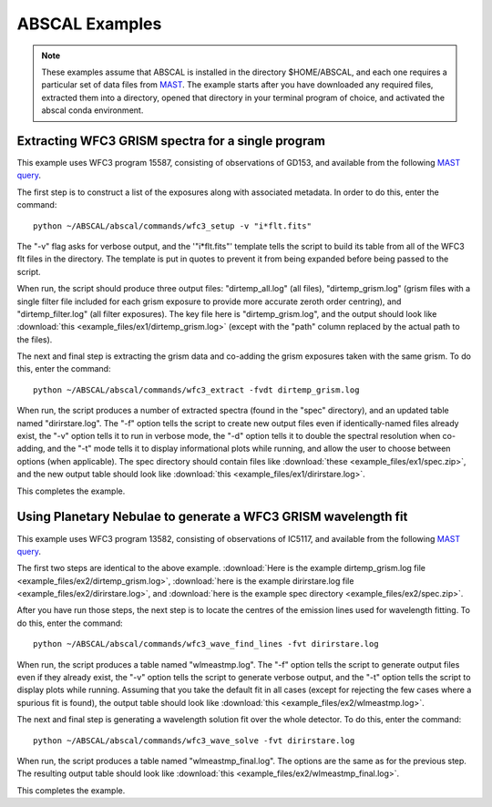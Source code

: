 ABSCAL Examples
===============
.. note::

    These examples assume that ABSCAL is installed in the directory $HOME/ABSCAL, and
    each one requires a particular set of data files from MAST_. The example starts after
    you have downloaded any required files, extracted them into a directory, opened
    that directory in your terminal program of choice, and activated the abscal conda
    environment.

Extracting WFC3 GRISM spectra for a single program
--------------------------------------------------

This example uses WFC3 program 15587, consisting of observations of GD153, and available 
from the following 
`MAST query <https://mast.stsci.edu/portal/Mashup/Clients/Mast/Portal.html?searchQuery=%7B%22service%22%3A%22CAOMFILTERED%22%2C%22inputText%22%3A%5B%7B%22paramName%22%3A%22project%22%2C%22niceName%22%3A%22project%22%2C%22values%22%3A%5B%22HST%22%5D%2C%22valString%22%3A%22HST%22%2C%22isDate%22%3Afalse%2C%22separator%22%3A%22%3B%22%2C%22facetType%22%3A%22discrete%22%2C%22displayString%22%3A%22HST%22%7D%2C%7B%22paramName%22%3A%22proposal_id%22%2C%22niceName%22%3A%22proposal_id%22%2C%22values%22%3A%5B%5D%2C%22valString%22%3A%2215587%22%2C%22isDate%22%3Afalse%2C%22freeText%22%3A%2215587%22%2C%22displayString%22%3A%2215587%22%7D%5D%2C%22position%22%3A%22undefined%2C%20undefined%2C%20undefined%22%2C%22paramsService%22%3A%22Mast.Caom.Filtered%22%2C%22title%22%3A%22MAST%3A%20%20Advanced%20Search%203%22%2C%22tooltip%22%3A%22HST%3B%2015587%3B%20%22%2C%22columns%22%3A%22*%22%2C%22columnsConfig%22%3A%22Mast.Caom.Cone%22%7D>`__.

The first step is to construct a list of the exposures along with associated metadata. In
order to do this, enter the command::

    python ~/ABSCAL/abscal/commands/wfc3_setup -v "i*flt.fits"

The "-v" flag asks for verbose output, and the '"i*flt.fits"' template tells the script to
build its table from all of the WFC3 flt files in the directory. The template is put in
quotes to prevent it from being expanded before being passed to the script.

When run, the script should produce three output files: "dirtemp_all.log" (all files),
"dirtemp_grism.log" (grism files with a single filter file included for each grism
exposure to provide more accurate zeroth order centring), and "dirtemp_filter.log" (all
filter exposures). The key file here is "dirtemp_grism.log", and the output should look
like :download:`this <example_files/ex1/dirtemp_grism.log>` (except with the "path" 
column replaced by the actual path to the files).

The next and final step is extracting the grism data and co-adding the grism exposures 
taken with the same grism. To do this, enter the command::

    python ~/ABSCAL/abscal/commands/wfc3_extract -fvdt dirtemp_grism.log

When run, the script produces a number of extracted spectra (found in the "spec" 
directory), and an updated table named "dirirstare.log". The "-f" option tells the script
to create new output files even if identically-named files already exist, the "-v" option
tells it to run in verbose mode, the "-d" option tells it to double the spectral 
resolution when co-adding, and the "-t" mode tells it to display informational plots while
running, and allow the user to choose between options (when applicable). The spec 
directory should contain files like :download:`these <example_files/ex1/spec.zip>`, and 
the new output table should look like :download:`this <example_files/ex1/dirirstare.log>`.

This completes the example.

Using Planetary Nebulae to generate a WFC3 GRISM wavelength fit
---------------------------------------------------------------

This example uses WFC3 program 13582, consisting of observations of IC5117, and available
from the following
`MAST query <https://mast.stsci.edu/portal/Mashup/Clients/Mast/Portal.html?searchQuery=%7B%22service%22%3A%22CAOMFILTERED%22%2C%22inputText%22%3A%5B%7B%22paramName%22%3A%22project%22%2C%22niceName%22%3A%22project%22%2C%22values%22%3A%5B%22HST%22%5D%2C%22valString%22%3A%22HST%22%2C%22isDate%22%3Afalse%2C%22separator%22%3A%22%3B%22%2C%22facetType%22%3A%22discrete%22%2C%22displayString%22%3A%22HST%22%7D%2C%7B%22paramName%22%3A%22proposal_id%22%2C%22niceName%22%3A%22proposal_id%22%2C%22values%22%3A%5B%5D%2C%22valString%22%3A%2213582%22%2C%22isDate%22%3Afalse%2C%22freeText%22%3A%2213582%22%2C%22displayString%22%3A%2213582%22%7D%5D%2C%22position%22%3A%22undefined%2C%20undefined%2C%20undefined%22%2C%22paramsService%22%3A%22Mast.Caom.Filtered%22%2C%22title%22%3A%22MAST%3A%20%20Advanced%20Search%201%22%2C%22tooltip%22%3A%22HST%3B%2013582%3B%20%22%2C%22columns%22%3A%22*%22%2C%22columnsConfig%22%3A%22Mast.Caom.Cone%22%7D>`__.

The first two steps are identical to the above example. 
:download:`Here is the example dirtemp_grism.log file <example_files/ex2/dirtemp_grism.log>`, 
:download:`here is the example dirirstare.log file <example_files/ex2/dirirstare.log>`, and 
:download:`here is the example spec directory <example_files/ex2/spec.zip>`.

After you have run those steps, the next step is to locate the centres of the emission 
lines used for wavelength fitting. To do this, enter the command::

    python ~/ABSCAL/abscal/commands/wfc3_wave_find_lines -fvt dirirstare.log

When run, the script produces a table named "wlmeastmp.log". The "-f" option tells the
script to generate output files even if they already exist, the "-v" option tells the
script to generate verbose output, and the "-t" option tells the script to display plots
while running. Assuming that you take the default fit in all cases (except for rejecting 
the few cases where a spurious fit is found), the output table should look like 
:download:`this <example_files/ex2/wlmeastmp.log>`.

The next and final step is generating a wavelength solution fit over the whole detector.
To do this, enter the command::

    python ~/ABSCAL/abscal/commands/wfc3_wave_solve -fvt dirirstare.log

When run, the script produces a table named "wlmeastmp_final.log". The options are the 
same as for the previous step. The resulting output table should look like
:download:`this <example_files/ex2/wlmeastmp_final.log>`.

This completes the example.

.. _ABSCAL: https://github.com/spacetelescope/ABSCAL
.. _MAST: https://mast.stsci.edu
